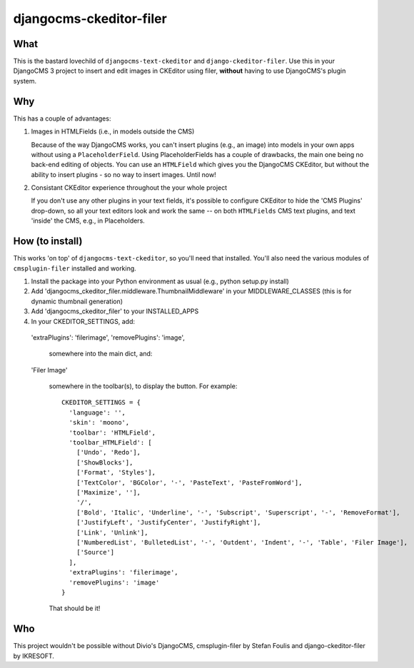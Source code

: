 ========================
djangocms-ckeditor-filer
========================

What
====

This is the bastard lovechild of ``djangocms-text-ckeditor`` and ``django-ckeditor-filer``. Use this in your DjangoCMS 3 project to insert and edit images in CKEditor using filer, **without** having to use DjangoCMS's plugin system.

Why
===

This has a couple of advantages:

1. Images in HTMLFields (i.e., in models outside the CMS)

   Because of the way DjangoCMS works, you can't insert plugins (e.g., an image) into models in your own apps without using a ``PlaceholderField``. Using PlaceholderFields has a couple of drawbacks, the main one being no back-end editing of objects. You can use an ``HTMLField`` which gives you the DjangoCMS CKEditor, but without the ability to insert plugins - so no way to insert images. Until now!

2. Consistant CKEditor experience throughout the your whole project

   If you don't use any other plugins in your text fields, it's possible to configure CKEditor to hide the 'CMS Plugins' drop-down, so all your text editors look and work the same -- on both ``HTMLFields`` CMS text plugins, and text 'inside' the CMS, e.g., in Placeholders.

How (to install)
================

This works 'on top' of ``djangocms-text-ckeditor``, so you'll need that installed. You'll also need the various modules of ``cmsplugin-filer`` installed and working.

1. Install the package into your Python environment as usual (e.g., python setup.py install)

2. Add 'djangocms_ckeditor_filer.middleware.ThumbnailMiddleware' in your MIDDLEWARE_CLASSES (this is for dynamic thumbnail generation)

3. Add 'djangocms_ckeditor_filer' to your INSTALLED_APPS

4. In your CKEDITOR_SETTINGS, add::

  'extraPlugins': 'filerimage',
  'removePlugins': 'image',

   somewhere into the main dict, and::

  'Filer Image'

   somewhere in the toolbar(s), to display the button. For example::

    CKEDITOR_SETTINGS = {
      'language': '',
      'skin': 'moono',
      'toolbar': 'HTMLField',
      'toolbar_HTMLField': [
        ['Undo', 'Redo'],
        ['ShowBlocks'],
        ['Format', 'Styles'],
        ['TextColor', 'BGColor', '-', 'PasteText', 'PasteFromWord'],
        ['Maximize', ''],
        '/',
        ['Bold', 'Italic', 'Underline', '-', 'Subscript', 'Superscript', '-', 'RemoveFormat'],
        ['JustifyLeft', 'JustifyCenter', 'JustifyRight'],
        ['Link', 'Unlink'],
        ['NumberedList', 'BulletedList', '-', 'Outdent', 'Indent', '-', 'Table', 'Filer Image'],
        ['Source']
      ],
      'extraPlugins': 'filerimage',
      'removePlugins': 'image'
    }

   That should be it!

Who
===

This project wouldn't be possible without Divio's DjangoCMS, cmsplugin-filer by Stefan Foulis and django-ckeditor-filer by IKRESOFT.
